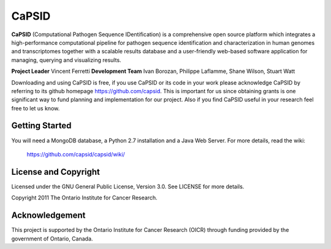 CaPSID
========
**CaPSID** (Computational Pathogen Sequence IDentification) is a comprehensive open source platform which integrates a high-performance computational pipeline for pathogen sequence identification and characterization in human genomes and transcriptomes together with a scalable results database and a user-friendly web-based software application for managing, querying and visualizing results.

**Project Leader** Vincent Ferretti  
**Development Team** Ivan Borozan, Philippe Laflamme, Shane Wilson, Stuart Watt

Downloading and using CaPSID is free, if you use CaPSID or its code in your work 
please acknowledge CaPSID by referring to its github homepage https://github.com/capsid. 
This is important for us since obtaining grants is one significant way to fund planning 
and implementation for our project. Also if you find CaPSID useful in your research feel 
free to let us know.  

Getting Started
---------------
You will need a MongoDB database, a Python 2.7 installation and a Java Web Server. For more details, read the wiki:

  https://github.com/capsid/capsid/wiki/

License and Copyright
---------------------
Licensed under the GNU General Public License, Version 3.0. See LICENSE for more details.

Copyright 2011 The Ontario Institute for Cancer Research.

Acknowledgement
---------------
This project is supported by the Ontario Institute for Cancer Research
(OICR) through funding provided by the government of Ontario, Canada.
